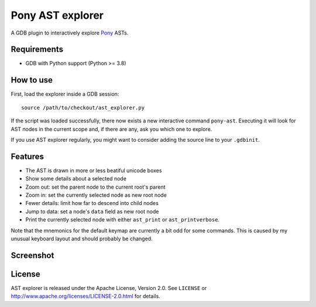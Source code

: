 =================
Pony AST explorer
=================

A GDB plugin to interactively explore Pony_ ASTs.


Requirements
============

* GDB with Python support (Python >= 3.8)


How to use
==========

First, load the explorer inside a GDB session::

  source /path/to/checkout/ast_explorer.py

If the script was loaded successfully, there now exists a new interactive
command ``pony-ast``. Executing it will look for AST nodes in the current scope
and, if there are any, ask you which one to explore.

If you use AST explorer regularly, you might want to consider adding the source
line to your ``.gdbinit``.


Features
========

* The AST is drawn in more or less beatiful unicode boxes
* Show some details about a selected node
* Zoom out: set the parent node to the current root's parent
* Zoom in: set the currently selected node as new root node
* Fewer details: limit how far to descend into child nodes
* Jump to data: set a node's ``data`` field as new root node
* Print the currently selected node with either ``ast_print`` or
  ``ast_printverbose``.

Note that the mnemonics for the default keymap are currently a bit odd for some
commands. This is caused by my unusual keyboard layout and should probably be
changed.


Screenshot
==========

.. image:: https://trundle.github.io/pony-ast-explorer/ast-explorer.png


License
=======

AST explorer is released under the Apache License, Version 2.0. See ``LICENSE``
or http://www.apache.org/licenses/LICENSE-2.0.html for details.


.. _Pony: https://www.ponylang.io/

